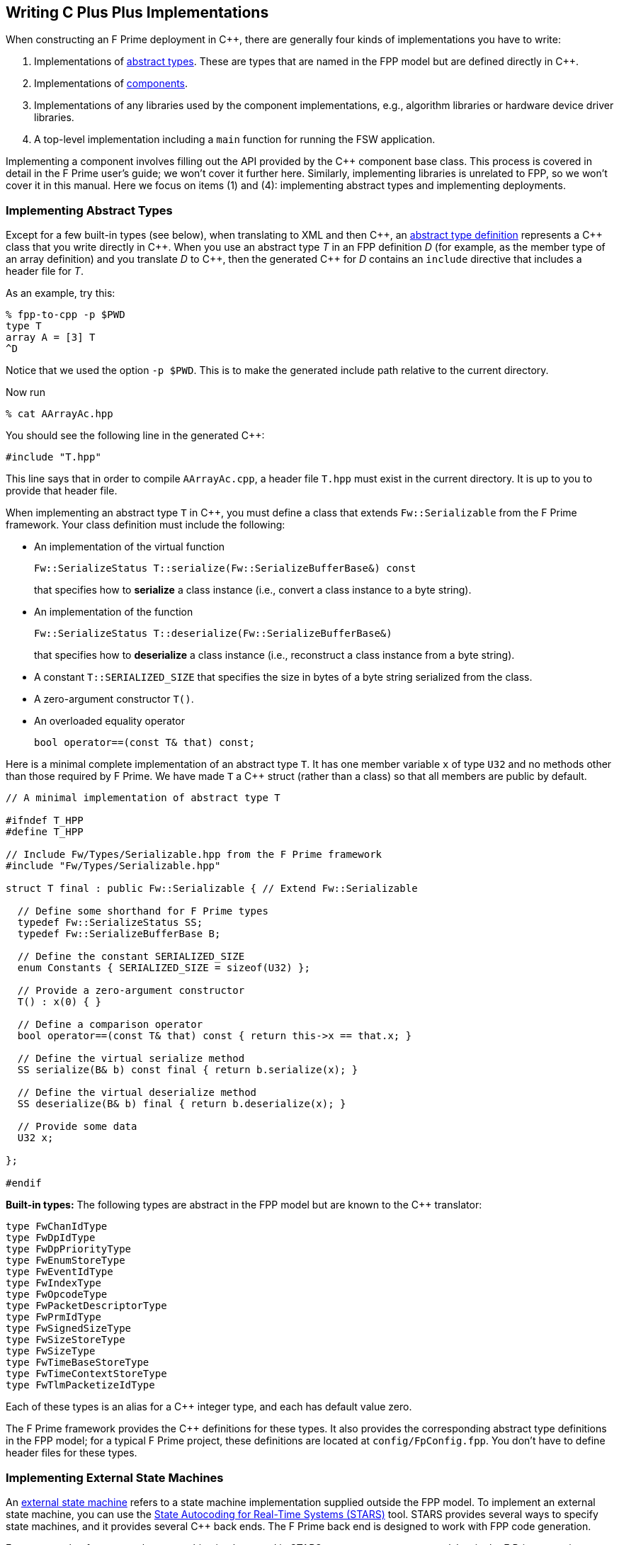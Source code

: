 == Writing C Plus Plus Implementations

When constructing an F Prime deployment in {cpp}, there are generally
four kinds of implementations you have to write:

. Implementations of
<<Defining-Types_Abstract-Type-Definitions,abstract types>>.
These are types that are named in the FPP model but are defined
directly in {cpp}.

. Implementations of
<<Defining-Components,components>>.

. Implementations of any libraries used by the component implementations,
e.g., algorithm libraries or hardware device driver libraries.

. A top-level implementation including a `main` function for running
the FSW application.

Implementing a component involves filling out the API provided by
the {cpp} component base class.
This process is covered in detail in the F Prime user's guide;
we won't cover it further here.
Similarly, implementing libraries is unrelated to FPP, so we
won't cover it in this manual.
Here we focus on items (1) and (4): implementing abstract types
and implementing deployments.

=== Implementing Abstract Types

Except for a few built-in types (see below), when translating to XML and then {cpp}, an
<<Defining-Types_Abstract-Type-Definitions,abstract type definition>>
represents a {cpp} class that you write directly in {cpp}.
When you use an abstract type _T_ in an FPP definition _D_ (for example, as the
member type of an array definition)
and you translate _D_ to {cpp}, then the generated {cpp} for _D_ contains an
`include` directive that includes a header file for _T_.

As an example, try this:

----
% fpp-to-cpp -p $PWD
type T
array A = [3] T
^D
----

Notice that we used the option `-p $PWD`.
This is to make the generated include path relative to the current directory.

Now run

----
% cat AArrayAc.hpp
----

You should see the following line in the generated {cpp}:

[source,cpp]
----
#include "T.hpp"
----

This line says that in order to compile `AArrayAc.cpp`, 
a header file `T.hpp` must exist in the current directory.
It is up to you to provide that header file.

When implementing an abstract type `T` in {cpp}, you must define
a class that extends `Fw::Serializable` from the F Prime framework.
Your class definition must include the following:

* An implementation of the virtual function
+
----
Fw::SerializeStatus T::serialize(Fw::SerializeBufferBase&) const
----
+
that specifies how to *serialize* a class instance (i.e., convert a class
instance to a byte string).

* An implementation of the function
+
----
Fw::SerializeStatus T::deserialize(Fw::SerializeBufferBase&)
----
+
that specifies how to *deserialize* a class instance (i.e., reconstruct a class
instance from a byte string).

* A constant `T::SERIALIZED_SIZE` that specifies the size in bytes
of a byte string serialized from the class.

* A zero-argument constructor `T()`.

* An overloaded equality operator
+
----
bool operator==(const T& that) const;
----

Here is a minimal complete implementation of an abstract type `T`.
It has one member variable `x` of type `U32` and no methods other than
those required by F Prime.
We have made `T` a {cpp} struct (rather than a class) so that
all members are public by default.

----
// A minimal implementation of abstract type T

#ifndef T_HPP
#define T_HPP

// Include Fw/Types/Serializable.hpp from the F Prime framework
#include "Fw/Types/Serializable.hpp"

struct T final : public Fw::Serializable { // Extend Fw::Serializable

  // Define some shorthand for F Prime types
  typedef Fw::SerializeStatus SS;
  typedef Fw::SerializeBufferBase B;

  // Define the constant SERIALIZED_SIZE
  enum Constants { SERIALIZED_SIZE = sizeof(U32) };

  // Provide a zero-argument constructor
  T() : x(0) { }

  // Define a comparison operator
  bool operator==(const T& that) const { return this->x == that.x; }

  // Define the virtual serialize method
  SS serialize(B& b) const final { return b.serialize(x); }

  // Define the virtual deserialize method
  SS deserialize(B& b) final { return b.deserialize(x); }

  // Provide some data
  U32 x;

};

#endif
----

*Built-in types:*
The following types are abstract in the FPP model but are known to
the {cpp} translator:

----
type FwChanIdType
type FwDpIdType
type FwDpPriorityType
type FwEnumStoreType
type FwEventIdType
type FwIndexType
type FwOpcodeType
type FwPacketDescriptorType
type FwPrmIdType
type FwSignedSizeType
type FwSizeStoreType
type FwSizeType
type FwTimeBaseStoreType
type FwTimeContextStoreType
type FwTlmPacketizeIdType
----

Each of these types is an alias for a {cpp} integer type, and each
has default value zero.

The F Prime framework provides the {cpp} definitions
for these types.
It also provides the corresponding abstract type definitions
in the FPP model; for a typical F Prime project, these
definitions are located at `config/FpConfig.fpp`.
You don't have to define header files for these types.

=== Implementing External State Machines

An <<Defining-State-Machines_External-State-Machines,
external state machine>> refers to a state machine implementation
supplied outside the FPP model.
To implement an external state machine, you can use 
the https://github.com/JPLOpenSource/STARS/tree/main[State Autocoding for 
Real-Time Systems (STARS)]
tool.
STARS provides several ways to specify state machines, and it
provides several {cpp} back ends.
The F Prime back end is designed to work with FPP code generation.

For an example of an external state machine implemented in STARS,
see `FppTest/state_machine` in the F Prime repository.

=== Implementing Deployments

At the highest level of an F Prime implementation, you write
two units of {cpp} code:

. Application-specific definitions visible
both to the `main` function and to the auto-generated
topology code.

. The `main` function.

We describe each of these code units below.

==== Application-Specific Definitions

As discussed in the section on
<<Analyzing-and-Translating-Models_Generating-C-Plus-Plus_Topology-Definitions,
generating {cpp} topology definitions>>, when you translate an FPP
topology _T_ to {cpp}, the result goes into files
_T_ `TopologyAc.hpp` and _T_ `TopologyAc.cpp`.
The generated file _T_ `TopologyAc.hpp` includes a file
_T_ `TopologyDefs.hpp`.
The purpose of this file inclusion is as follows:

.  _T_ `TopologyDefs.hpp` is not auto-generated.
You must write it by hand as part of your {cpp} implementation.

. Because _T_ `TopologyAc.cpp` includes _T_ `TopologyAc.hpp`
and _T_ `TopologyAc.hpp` includes _T_ `TopologyDefs.hpp`,
the handwritten definitions in _T_ `TopologyDefs.hpp` are visible
to the auto-generated code in _T_ `TopologyAc.hpp` and
`TopologyAc.cpp`.

. You can also include _T_ `TopologyDefs.hpp` in your main
function (described in the next section) to make its
definitions visible there.
That way `main` and the auto-generated topology
code can share these custom definitions.

_T_ `TopologyDefs.hpp`
must be located in the same directory where the topology _T_ is defined.
When writing the file _T_ `TopologyDefs.hpp`, you should
follow the description given below.

*Topology state:*
_T_ `TopologyDefs.hpp` must define a type
`TopologyState` in the {cpp} namespace
corresponding to the FPP module where the topology _T_ is defined.
For example, in `SystemReference/Top/topology.fpp` in the
https://github.com/fprime-community/fprime-system-reference/blob/main/SystemReference/Top/topology.fpp[F Prime system reference deployment], the FPP topology `SystemReference` is defined in the FPP
module `SystemReference`, and so in
https://github.com/fprime-community/fprime-system-reference/blob/main/SystemReference/Top/SystemReferenceTopologyDefs.hpp[`SystemReference/Top/SystemReferenceTopologyDefs.hpp`], the type `TopologyState`
is defined in the namespace `SystemReference`.

`TopologyState` may be any type.
Usually it is a struct or class.
The {cpp} code generated by FPP passes a value `state` of type `TopologyState` into
each of the functions for setting up and tearing down topologies.
You can read this value in the code associated with your
<<Defining-Component-Instances_Init-Specifiers,
init specifiers>>.

In the F Prime system reference example, `TopologyState`
is a struct with two member variables: a C-style string
`hostName` that stores a host name and a `U32` value `portNumber`
that stores a port number.
The main function defined in `Main.cpp` parses the command-line
arguments to the application, uses the result to create an object
`state` of type `TopologyState`, and passes the `state` object
into the functions for setting up and tearing down the topology.
The `startTasks` phase for the `comDriver` instance uses the `state`
object in the following way:

[source,fpp]
--------
phase Fpp.ToCpp.Phases.startTasks """
// Initialize socket server if and only if there is a valid specification
if (state.hostName != nullptr && state.portNumber != 0) {
    Os::TaskString name("ReceiveTask");
    // Uplink is configured for receive so a socket task is started
    comDriver.configure(state.hostName, state.portNumber);
    comDriver.startSocketTask(
        name,
        true,
        ConfigConstants::comDriver::PRIORITY,
        ConfigConstants::comDriver::STACK_SIZE
    );
}
"""
--------

In this code snippet, the expressions `state.hostName` and `state.portNumber`
refer to the `hostName` and `portNumber` member variables of the
state object passed in from the main function.

The `state` object is passed in to the setup and teardown functions
via `const` reference.
Therefore, you may read, but not write, the `state` object in the
code associated with the init specifiers.

*Health ping entries:*
If your topology uses an instance of the standard component `Svc::Health` for
monitoring
the health of components with threads, then _T_ `TopologyDefs.hpp`
must define the *health ping entries* used by the health component instance.
The health ping entries specify the time in seconds to wait for the
receipt of a health ping before declaring a timeout.
For each component being monitored, there are two timeout intervals:
a warning interval and a fatal interval.
If the warning interval passes without a health ping, then a warning event occurs.
If the fatal interval passes without a health ping, then a fatal event occurs.

You must specify the health ping entries in the namespace corresponding
to the FPP module where _T_ is defined.
To specify the health ping entries, you do the following:

. Open a namespace `PingEntries`.

. In that namespace, open a namespace corresponding to the name
of each component instance with health ping ports.

. Inside namespace in item 2, define a {cpp} enumeration with
the following constants `WARN` and `FATAL`.
Set `WARN` equal to the warning interval for the enclosing
component instance.
Set `FATAL` equal to the fatal interval.

For example, here are the health ping entries from
`SystemReference/Top/SystemReferenceTopologyDefs.hpp`
in the F Prime system reference repository:

[source,cpp]
----
namespace SystemReference {

  ...

  // Health ping entries
  namespace PingEntries {
    namespace blockDrv { enum { WARN = 3, FATAL = 5 }; }
    namespace chanTlm { enum { WARN = 3, FATAL = 5 }; }
    namespace cmdDisp { enum { WARN = 3, FATAL = 5 }; }
    namespace cmdSeq { enum { WARN = 3, FATAL = 5 }; }
    namespace eventLogger { enum { WARN = 3, FATAL = 5 }; }
    namespace fileDownlink { enum { WARN = 3, FATAL = 5 }; }
    namespace fileManager { enum { WARN = 3, FATAL = 5 }; }
    namespace fileUplink { enum { WARN = 3, FATAL = 5 }; }
    namespace imageProcessor { enum {WARN = 3, FATAL = 5}; }
    namespace prmDb { enum { WARN = 3, FATAL = 5 }; }
    namespace processedImageBufferLogger { enum {WARN = 3, FATAL = 5}; }
    namespace rateGroup1Comp { enum { WARN = 3, FATAL = 5 }; }
    namespace rateGroup2Comp { enum { WARN = 3, FATAL = 5 }; }
    namespace rateGroup3Comp { enum { WARN = 3, FATAL = 5 }; }
    namespace saveImageBufferLogger { enum {WARN = 3, FATAL = 5}; }
  }

}
----

*Other definitions:*
You can put any compile-time definitions you wish into _T_ `TopologyAc.hpp`
If you need link-time definitions (e.g., to declare variables with storage),
you can put them in _T_ `TopologyAc.cpp`, but this is not required.

For example, `SystemReference/Top/SystemReferenceTopologyAc.hpp` declares
a variable `SystemReference::Allocation::mallocator` of type `Fw::MallocAllocator`.
It provides an allocator used in the setup and teardown
of several component instances.
The corresponding link-time symbol is defined in `SystemReferenceTopologyDefs.cpp`.

==== The Main Function

You must write a main function that performs application-specific
and system-specific tasks such as parsing command-line arguments,
handling signals, and returning a numeric code to the system on exit.
Your main code can use the following public interface provided
by _T_ `TopologyAc.hpp`:

[source,cpp]
----
// ----------------------------------------------------------------------
// Public interface functions
// ----------------------------------------------------------------------

//! Set up the topology
void setup(
    const TopologyState& state //!< The topology state
);

//! Tear down the topology
void teardown(
    const TopologyState& state //!< The topology state
);
----

These functions reside in the {cpp} namespace corresponding to
the FPP module where the topology _T_ is defined.

On Linux, a typical main function might work this way:

. Parse command-line arguments. Use the result to construct
a `TopologyState` object `state`.

. Set up a signal handler to catch signals.

. Call _T_ `::setup`, passing in the `state` object, to
construct and initialize the topology.

. Start the topology running, e.g., by looping in the main thread
until a signal is handled, or by calling a start function on a
timer component (see, e.g., `Svc::LinuxTimer`).
The loop or timer typically runs until a signal is caught, e.g.,
when the user presses control-C at the console.

. On catching a signal

.. Set a flag that causes the main loop to exit or the timer
to stop.
This flag must be a volatile and atomic variable (e.g.,
`std::atomic_bool`) because it is accessed
concurrently by signal handlers and threads.

.. Call _T_ `::teardown`, passing in the `state` object, to
tear down the topology.

.. Wait some time for all the threads to exit.

.. Exit the main thread.

For an example like this, see `SystemReference/Top/Main.cpp` in the
F Prime system reference repository.

==== Public Symbols

The header file _T_ `TopologyAc.hpp` declares several public
symbols that you can use when writing your main function.

*Instance variables:*
Each component instance used in the topology is declared as
an `extern` variable, so you can refer to any component instance
in the main function.
For example, the main function in the `SystemReference` topology
calls the method `callIsr` of the `blockDrv` (block driver)
component instance, in order to simulate an interrupt service
routine (ISR) call triggered by a hardware interrupt.

*Helper functions:*
The auto-generated `setup` function calls the following auto-generated
helper functions:

[source,cpp]
----
void initComponents(const TopologyState& state);
void configComponents(const TopologyState& state);
void setBaseIds();
void connectComponents();
void regCommands();
void readParameters();
void loadParameters();
void startTasks(const TopologyState& state);
----

The auto-generated `teardown` function calls the following
auto-generated helper functions:

[source,cpp]
----
void stopTasks(const TopologyState& state);
void freeThreads(const TopologyState& state);
void tearDownComponents(const TopologyState& state);
----

The helper functions are declared as public symbols in _T_
`TopologyAc.hpp`, so if you wish, you may write your own versions
of `setup` and `teardown` that call these functions directly.
The FPP modeling is designed so that you don't have to do this;
you can put any custom {cpp} code for setup or teardown into
<<Defining-Component-Instances_Init-Specifiers,init specifiers>>
and let the FPP translator generate complete `setup` and `teardown`
functions that you simply call, as described above.
Using init specifiers generally produces cleaner integration between
the model and the {cpp} code: you write the custom
{cpp} code once, any topology _T_ that uses an instance _I_ will pick
up the custom {cpp} code for _I_, and the FPP translator will automatically
put the code for _I_ into the correct place in _T_ `TopologyAc.cpp`.
However, if you wish to write the custom code directly into your main
function, you may.
